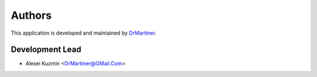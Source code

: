 =======
Authors
=======

This application is developed and maintained by `DrMartiner <http://drmartiner.pro>`_.

Development Lead
----------------

* Alexei Kuzmin <DrMartiner@GMail.Com>
